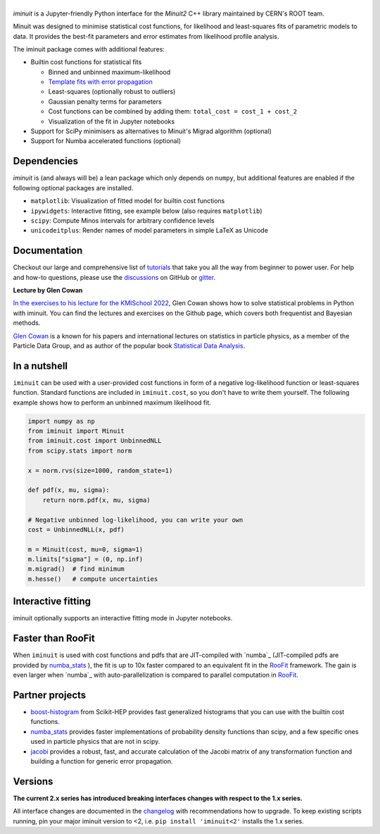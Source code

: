 .. |iminuit| image:: doc/_static/iminuit_logo.svg
   :alt: iminuit

|iminuit|
=========

.. version-marker-do-not-remove

.. image:: https://scikit-hep.org/assets/images/Scikit--HEP-Project-blue.svg
   :target: https://scikit-hep.org
.. image:: https://img.shields.io/pypi/v/iminuit.svg
   :target: https://pypi.org/project/iminuit
.. image:: https://img.shields.io/conda/vn/conda-forge/iminuit.svg
   :target: https://github.com/conda-forge/iminuit-feedstock
.. image:: https://coveralls.io/repos/github/scikit-hep/iminuit/badge.svg?branch=develop
   :target: https://coveralls.io/github/scikit-hep/iminuit?branch=develop
.. image:: https://readthedocs.org/projects/iminuit/badge/?version=latest
   :target: https://iminuit.readthedocs.io/en/stable
.. image:: https://zenodo.org/badge/DOI/10.5281/zenodo.3949207.svg
   :target: https://doi.org/10.5281/zenodo.3949207
.. image:: https://img.shields.io/badge/ascl-2108.024-blue.svg?colorB=262255
   :target: https://ascl.net/2108.024
   :alt: ascl:2108.024
.. image:: https://img.shields.io/gitter/room/Scikit-HEP/iminuit
   :target: https://gitter.im/Scikit-HEP/iminuit
.. image:: https://mybinder.org/badge_logo.svg
   :target: https://mybinder.org/v2/gh/scikit-hep/iminuit/develop?filepath=doc%2Ftutorial

*iminuit* is a Jupyter-friendly Python interface for the *Minuit2* C++ library maintained by CERN's ROOT team.

Minuit was designed to minimise statistical cost functions, for likelihood and least-squares fits of parametric models to data. It provides the best-fit parameters and error estimates from likelihood profile analysis.

The iminuit package comes with additional features:

- Builtin cost functions for statistical fits

  - Binned and unbinned maximum-likelihood
  - `Template fits with error propagation <https://doi.org/10.1140/epjc/s10052-022-11019-z>`_
  - Least-squares (optionally robust to outliers)
  - Gaussian penalty terms for parameters
  - Cost functions can be combined by adding them: ``total_cost = cost_1 + cost_2``
  - Visualization of the fit in Jupyter notebooks
- Support for SciPy minimisers as alternatives to Minuit's Migrad algorithm (optional)
- Support for Numba accelerated functions (optional)

Dependencies
------------

*iminuit* is (and always will be) a lean package which only depends on ``numpy``, but additional features are enabled if the following optional packages are installed.

- ``matplotlib``: Visualization of fitted model for builtin cost functions
- ``ipywidgets``: Interactive fitting, see example below (also requires ``matplotlib``)
- ``scipy``: Compute Minos intervals for arbitrary confidence levels
- ``unicodeitplus``: Render names of model parameters in simple LaTeX as Unicode

Documentation
-------------

Checkout our large and comprehensive list of `tutorials`_ that take you all the way from beginner to power user. For help and how-to questions, please use the `discussions`_ on GitHub or `gitter`_.

**Lecture by Glen Cowan**

`In the exercises to his lecture for the KMISchool 2022 <https://github.com/KMISchool2022>`_, Glen Cowan shows how to solve statistical problems in Python with iminuit. You can find the lectures and exercises on the Github page, which covers both frequentist and Bayesian methods.

`Glen Cowan <https://scholar.google.com/citations?hl=en&user=ljQwt8QAAAAJ&view_op=list_works>`_ is a known for his papers and international lectures on statistics in particle physics, as a member of the Particle Data Group, and as author of the popular book `Statistical Data Analysis <https://www.pp.rhul.ac.uk/~cowan/sda/>`_.

In a nutshell
-------------

``iminuit`` can be used with a user-provided cost functions in form of a negative log-likelihood function or least-squares function. Standard functions are included in ``iminuit.cost``, so you don't have to write them yourself. The following example shows how to perform an unbinned maximum likelihood fit.

.. code:: python

    import numpy as np
    from iminuit import Minuit
    from iminuit.cost import UnbinnedNLL
    from scipy.stats import norm

    x = norm.rvs(size=1000, random_state=1)

    def pdf(x, mu, sigma):
        return norm.pdf(x, mu, sigma)

    # Negative unbinned log-likelihood, you can write your own
    cost = UnbinnedNLL(x, pdf)

    m = Minuit(cost, mu=0, sigma=1)
    m.limits["sigma"] = (0, np.inf)
    m.migrad()  # find minimum
    m.hesse()   # compute uncertainties

.. raw:: html

    <table>
        <tr>
            <th colspan="5" style="text-align:center" title="Minimizer"> Migrad </th>
        </tr>
        <tr>
            <td colspan="2" style="text-align:left" title="Minimum value of function"> FCN = 2800 </td>
            <td colspan="3" style="text-align:center" title="Total number of function and (optional) gradient evaluations"> Nfcn = 34 </td>
        </tr>
        <tr>
            <td colspan="2" style="text-align:left" title="Estimated distance to minimum and goal"> EDM = 2.01e-07 (Goal: 0.0002) </td>
            <td colspan="3" style="text-align:center" title="Total run time of algorithms">  </td>
        </tr>
        <tr>
            <td colspan="2" style="text-align:center;background-color:#92CCA6;color:black"> Valid Minimum </td>
            <td colspan="3" style="text-align:center;background-color:#92CCA6;color:black"> No Parameters at limit </td>
        </tr>
        <tr>
            <td colspan="2" style="text-align:center;background-color:#92CCA6;color:black"> Below EDM threshold (goal x 10) </td>
            <td colspan="3" style="text-align:center;background-color:#92CCA6;color:black"> Below call limit </td>
        </tr>
        <tr>
            <td style="text-align:center;background-color:#92CCA6;color:black"> Covariance </td>
            <td style="text-align:center;background-color:#92CCA6;color:black"> Hesse ok </td>
            <td style="text-align:center;background-color:#92CCA6;color:black" title="Is covariance matrix accurate?"> Accurate </td>
            <td style="text-align:center;background-color:#92CCA6;color:black" title="Is covariance matrix positive definite?"> Pos. def. </td>
            <td style="text-align:center;background-color:#92CCA6;color:black" title="Was positive definiteness enforced by Minuit?"> Not forced </td>
        </tr>
    </table><table>
        <tr>
            <td></td>
            <th title="Variable name"> Name </th>
            <th title="Value of parameter"> Value </th>
            <th title="Hesse error"> Hesse Error </th>
            <th title="Minos lower error"> Minos Error- </th>
            <th title="Minos upper error"> Minos Error+ </th>
            <th title="Lower limit of the parameter"> Limit- </th>
            <th title="Upper limit of the parameter"> Limit+ </th>
            <th title="Is the parameter fixed in the fit"> Fixed </th>
        </tr>
        <tr>
            <th> 0 </th>
            <td> mu </td>
            <td> 0.039 </td>
            <td> 0.031 </td>
            <td>  </td>
            <td>  </td>
            <td>  </td>
            <td>  </td>
            <td>  </td>
        </tr>
        <tr>
            <th> 1 </th>
            <td> sigma </td>
            <td> 0.981 </td>
            <td> 0.022 </td>
            <td>  </td>
            <td>  </td>
            <td> 0 </td>
            <td>  </td>
            <td>  </td>
        </tr>
    </table><table>
        <tr>
            <td></td>
            <th> mu </th>
            <th> sigma </th>
        </tr>
        <tr>
            <th> mu </th>
            <td> 0.000962 </td>
            <td style="background-color:rgb(250,250,250);color:black"> 0 </td>
        </tr>
        <tr>
            <th> sigma </th>
            <td style="background-color:rgb(250,250,250);color:black"> 0 </td>
            <td> 0.000481 </td>
        </tr>
    </table>

Interactive fitting
-------------------

iminuit optionally supports an interactive fitting mode in Jupyter notebooks.

.. image:: doc/_static/interactive_demo.gif
   :alt: Animated demo of an interactive fit in a Jupyter notebook

Faster than RooFit
------------------

When ``iminuit`` is used with cost functions and pdfs that are JIT-compiled with `numba`_ (JIT-compiled pdfs are provided by `numba_stats`_ ), the fit is up to 10x faster compared to an equivalent fit in the `RooFit`_ framework. The gain is even larger when `numba`_ with auto-parallelization is compared to parallel computation in `RooFit`_.

.. image:: doc/_static/roofit_vs_iminuit+numba.svg

Partner projects
----------------

* `boost-histogram`_ from Scikit-HEP provides fast generalized histograms that you can use with the builtin cost functions.
* `numba_stats`_ provides faster implementations of probability density functions than scipy, and a few specific ones used in particle physics that are not in scipy.
* `jacobi`_ provides a robust, fast, and accurate calculation of the Jacobi matrix of any transformation function and building a function for generic error propagation.

Versions
--------

**The current 2.x series has introduced breaking interfaces changes with respect to the 1.x series.**

All interface changes are documented in the `changelog`_ with recommendations how to upgrade. To keep existing scripts running, pin your major iminuit version to <2, i.e. ``pip install 'iminuit<2'`` installs the 1.x series.

.. _changelog: https://iminuit.readthedocs.io/en/stable/changelog.html
.. _tutorials: https://iminuit.readthedocs.io/en/stable/tutorials.html
.. _discussions: https://github.com/scikit-hep/iminuit/discussions
.. _gitter: https://gitter.im/Scikit-HEP/iminuit
.. _jacobi: https://github.com/hdembinski/jacobi
.. _numba_stats: https://github.com/HDembinski/numba-stats
.. _boost-histogram: https://github.com/scikit-hep/boost-histogram
.. _RooFit: https://root.cern.ch/doc/master/namespaceRooFit.html
